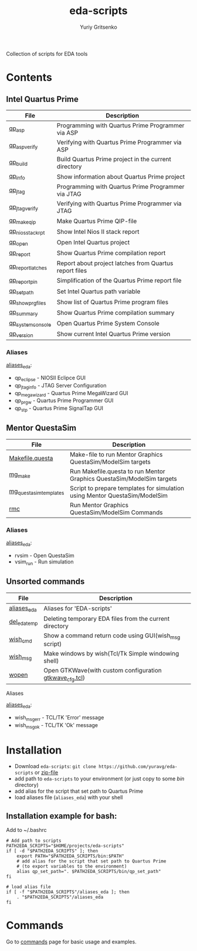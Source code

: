 #+title: eda-scripts
#+author: Yuriy Gritsenko
#+link: https://github.com/yuravg/eda-scripts

Collection of scripts for EDA tools

* Contents

** Intel Quartus Prime
|-------------------+--------------------------------------------------------|
| File              | Description                                            |
|-------------------+--------------------------------------------------------|
| [[file:bin/qp_asp_verify][qp_asp]]            | Programming with Quartus Prime Programmer via ASP      |
| [[file:bin/qp_asp_verify][qp_asp_verify]]     | Verifying with Quartus Prime Programmer via ASP        |
| [[file:bin/qp_build][qp_build]]          | Build Quartus Prime project in the current directory   |
| [[file:bin/qp_info][qp_info]]           | Show information about Quartus Prime project           |
| [[file:bin/qp_jtag][qp_jtag]]           | Programming with Quartus Prime Programmer via JTAG     |
| [[file:bin/qp_jtag_verify][qp_jtag_verify]]    | Verifying with Quartus Prime Programmer via JTAG       |
| [[file:bin/qp_make_qip][qp_make_qip]]       | Make Quartus Prime QIP-file                            |
| [[file:bin/qp_nios_stack_rpt][qp_nios_stack_rpt]] | Show Intel Nios II stack report                        |
| [[file:bin/qp_open][qp_open]]           | Open Intel Quartus project                             |
| [[file:bin/qp_report][qp_report]]         | Show Quartus Prime compilation report                  |
| [[file:bin/qp_report_latches][qp_report_latches]] | Report about project latches from Quartus report files |
| [[file:bin/qp_report_pin][qp_report_pin]]     | Simplification of the Quartus Prime report file        |
| [[file:bin/qp_set_path][qp_set_path]]       | Set Intel Quartus path variable                        |
| [[file:bin/qp_show_prg_files][qp_show_prg_files]] | Show list of Quartus Prime program files               |
| [[file:bin/qp_summary][qp_summary]]        | Show Quartus Prime compilation summary                 |
| [[file:bin/qp_system_console][qp_system_console]] | Open Quartus Prime System Console                      |
| [[file:bin/qp_version][qp_version]]        | Show current Intel Quartus Prime version               |
|-------------------+--------------------------------------------------------|

*** Aliases
[[file:aliases_eda][aliases_eda]]:
- qp_eclipse - NIOSII Eclipce GUI
- qp_jtag_info - JTAG Server Configuration
- qp_megawizard - Quartus Prime MegaWizard GUI
- qp_prgw - Quartus Prime Programmer GUI
- qp_stp - Quartus Prime SignalTap GUI

** Mentor QuestaSim
|------------------------+----------------------------------------------------------------------------|
| File                   | Description                                                                |
|------------------------+----------------------------------------------------------------------------|
| [[file:bin/Makefile.questa][Makefile.questa]]        | Make-file to run Mentor Graphics QuestaSim/ModelSim targets                |
| [[file:bin/mg_make][mg_make]]                | Run Makefile.questa to run Mentor Graphics QuestaSim/ModelSim targets      |
| [[file:bin/mg_questasim_templates][mg_questasim_templates]] | Script to prepare templates for simulation using Mentor QuestaSim/ModelSim |
| [[file:bin/rmc][rmc]]                    | Run Mentor Graphics QuestaSim/ModelSim Commands                            |
|------------------------+----------------------------------------------------------------------------|

*** Aliases
[[file:aliases_eda][aliases_eda]]:
- rvsim - Open QuestaSim
- vsim_run - Run simulation

** Unsorted commands
|--------------+---------------------------------------------------------|
| File         | Description                                             |
|--------------+---------------------------------------------------------|
| [[file:aliases_eda][aliases_eda]]  | Aliases for 'EDA-scripts'                               |
| [[file:bin/del_eda_temp][del_eda_temp]] | Deleting temporary EDA files from the current directory |
| [[file:bin/wish_cmd][wish_cmd]]     | Show a command return code using GUI(wish_msg script)   |
| [[file:bin/wish_msg][wish_msg]]     | Make windows by wish(Tcl/Tk Simple windowing shell)     |
| [[file:bin/wopen][wopen]]        | Open GTKWave(with custom configuration [[file:bin/gtkwave_cfg.tcl][gtkwave_cfg.tcl]]) |
|--------------+---------------------------------------------------------|

**** Aliases
[[file:aliases_eda][aliases_eda]]:
- wish_msg_err - TCL/TK 'Error' message
- wish_msg_ok - TCL/TK 'Ok' message

* Installation

- Download =eda-scripts=: =git clone https://github.com/yuravg/eda-scripts= or [[https://github.com/yuravg/eda-scripts/archive/master.zip][zip-file]]
- add path to =eda-scripts= to your environment (or just copy to some /bin/ directory)
- add alias for the script that set path to Quartus Prime
- load aliases file (=aliases_eda=) with your shell

** Installation example for bash:

Add to ~/.bashrc
#+begin_src shell-script
# Add path to scripts
PATH2EDA_SCRIPTS="$HOME/projects/eda-scripts"
if [ -d "$PATH2EDA_SCRIPTS" ]; then
    export PATH="$PATH2EDA_SCRIPTS/bin:$PATH"
    # add alias for the script that set path to Quartus Prime
    # (to export variables to the environment)
    alias qp_set_path=". $PATH2EDA_SCRIPTS/bin/qp_set_path"
fi

# load alias file
if [ -f "$PATH2EDA_SCRIPTS"/aliases_eda ]; then
    . "$PATH2EDA_SCRIPTS"/aliases_eda
fi
#+end_src

* Commands

Go to [[file:commands.org][commands]] page for basic usage and examples.
